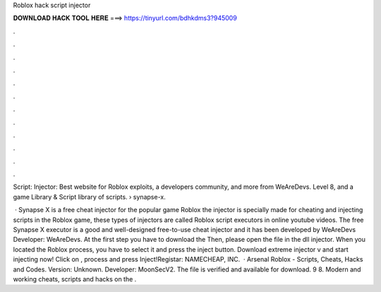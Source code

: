 Roblox hack script injector



𝐃𝐎𝐖𝐍𝐋𝐎𝐀𝐃 𝐇𝐀𝐂𝐊 𝐓𝐎𝐎𝐋 𝐇𝐄𝐑𝐄 ===> https://tinyurl.com/bdhkdms3?945009



.



.



.



.



.



.



.



.



.



.



.



.

Script:  Injector:  Best website for Roblox exploits, a developers community, and more from WeAreDevs. Level 8, and a game Library & Script library of scripts.  › synapse-x.

 · Synapse X is a free cheat injector for the popular game Roblox the injector is specially made for cheating and injecting scripts in the Roblox game, these types of injectors are called Roblox script executors in online youtube videos. The free Synapse X executor is a good and well-designed free-to-use cheat injector and it has been developed by WeAreDevs Developer: WeAreDevs. At the first step you have to download the  Then, please open the file in the dll injector. When you located the Roblox process, you have to select it and press the inject button. Download extreme injector v and start injecting  now! Click on ,  process and press Inject!Registar: NAMECHEAP, INC.  · Arsenal Roblox - Scripts, Cheats, Hacks and Codes. Version: Unknown. Developer: MoonSecV2. The file is verified and available for download. 9 8. Modern and working cheats, scripts and hacks on the .
